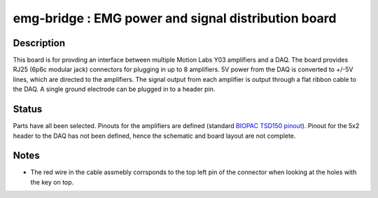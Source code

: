 ====================================================
emg-bridge : EMG power and signal distribution board
====================================================

Description
===========
This board is for provding an interface between multiple Motion Labs Y03
amplifiers and a DAQ. The board provides RJ25 (6p6c modular jack) connectors
for plugging in up to 8 amplifiers. 5V power from the DAQ is converted to
+/-5V lines, which are directed to the amplifiers. The signal output from each
amplifier is output through a flat ribbon cable to the DAQ. A single ground
electrode can be plugged in to a header pin.

Status
======
Parts have all been selected. Pinouts for the amplifiers are defined (standard
`BIOPAC TSD150 pinout`_). Pinout for the 5x2 header to the DAQ has not been 
defined, hence the schematic and board layout are not complete.

Notes
=====
* The red wire in the cable assmebly corrsponds to the top left pin of the
  connector when looking at the holes with the key on top.

.. REFERENCE LINKS
.. _`BIOPAC TSD150 pinout`: http://www.motion-labs.com/support_docs_connect.html
